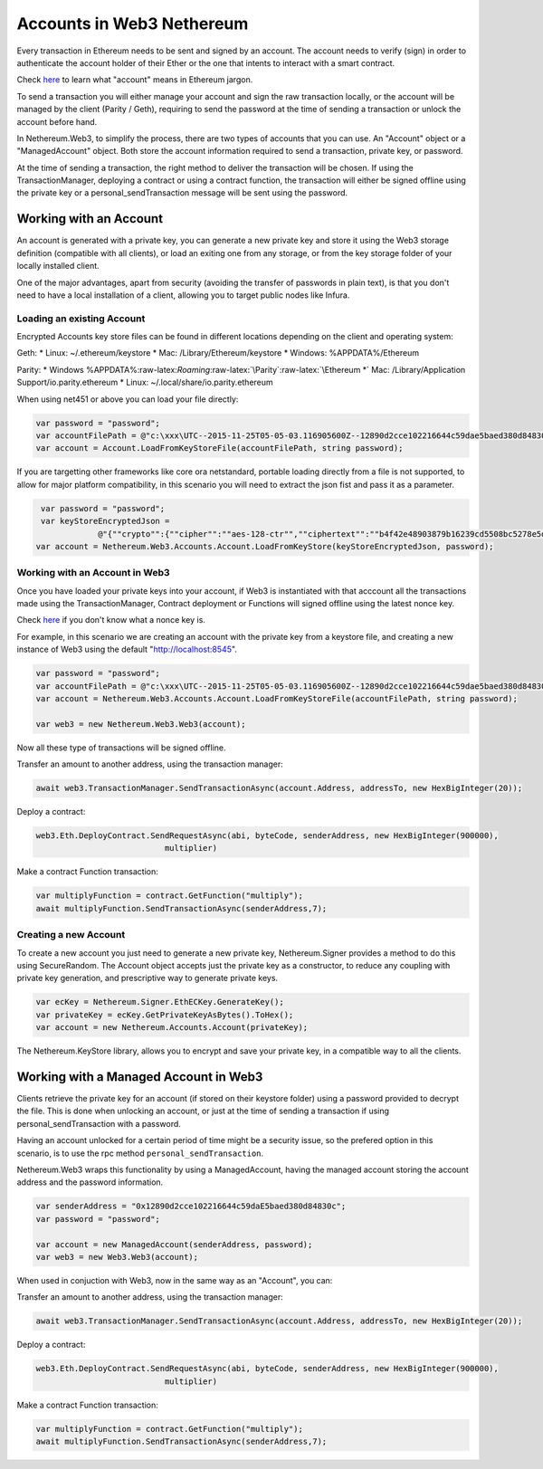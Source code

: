 Accounts in Web3 Nethereum
--------------------------

Every transaction in Ethereum needs to be sent and signed by an account.
The account needs to verify (sign) in order to authenticate the account
holder of their Ether or the one that intents to interact with a smart
contract.

Check `here </docs/Ethereum-glossary-for-newbies/account_.md>`__ to learn what "account" means in Ethereum jargon.
                                                                                                                  

To send a transaction you will either manage your account and sign the
raw transaction locally, or the account will be managed by the client
(Parity / Geth), requiring to send the password at the time of sending a
transaction or unlock the account before hand.

In Nethereum.Web3, to simplify the process, there are two types of
accounts that you can use. An "Account" object or a "ManagedAccount"
object. Both store the account information required to send a
transaction, private key, or password.

At the time of sending a transaction, the right method to deliver the
transaction will be chosen. If using the TransactionManager, deploying a
contract or using a contract function, the transaction will either be
signed offline using the private key or a personal\_sendTransaction
message will be sent using the password.

Working with an Account
~~~~~~~~~~~~~~~~~~~~~~~

An account is generated with a private key, you can generate a new
private key and store it using the Web3 storage definition (compatible
with all clients), or load an exiting one from any storage, or from the
key storage folder of your locally installed client.

One of the major advantages, apart from security (avoiding the transfer
of passwords in plain text), is that you don't need to have a local
installation of a client, allowing you to target public nodes like
Infura.

Loading an existing Account
^^^^^^^^^^^^^^^^^^^^^^^^^^^

Encrypted Accounts key store files can be found in different locations
depending on the client and operating system:

Geth: \* Linux: ~/.ethereum/keystore \* Mac: /Library/Ethereum/keystore
\* Windows: %APPDATA%/Ethereum

Parity: \* Windows
%APPDATA%:raw-latex:`\Roaming`:raw-latex:`\Parity`:raw-latex:`\Ethereum
*` Mac: /Library/Application Support/io.parity.ethereum \* Linux:
~/.local/share/io.parity.ethereum

When using net451 or above you can load your file directly:

.. code:: csharp

    var password = "password";
    var accountFilePath = @"c:\xxx\UTC--2015-11-25T05-05-03.116905600Z--12890d2cce102216644c59dae5baed380d84830c";
    var account = Account.LoadFromKeyStoreFile(accountFilePath, string password);

If you are targetting other frameworks like core ora netstandard,
portable loading directly from a file is not supported, to allow for
major platform compatibility, in this scenario you will need to extract
the json fist and pass it as a parameter.

.. code:: csharp

     var password = "password";
     var keyStoreEncryptedJson =
                 @"{""crypto"":{""cipher"":""aes-128-ctr"",""ciphertext"":""b4f42e48903879b16239cd5508bc5278e5d3e02307deccbec25b3f5638b85f91"",""cipherparams"":{""iv"":""dc3f37d304047997aa4ef85f044feb45""},""kdf"":""scrypt"",""mac"":""ada930e08702b89c852759bac80533bd71fc4c1ef502291e802232b74bd0081a"",""kdfparams"":{""n"":65536,""r"":1,""p"":8,""dklen"":32,""salt"":""2c39648840b3a59903352b20386f8c41d5146ab88627eaed7c0f2cc8d5d95bd4""}},""id"":""19883438-6d67-4ab8-84b9-76a846ce544b"",""address"":""12890d2cce102216644c59dae5baed380d84830c"",""version"":3}";
    var account = Nethereum.Web3.Accounts.Account.LoadFromKeyStore(keyStoreEncryptedJson, password);

Working with an Account in Web3
^^^^^^^^^^^^^^^^^^^^^^^^^^^^^^^

Once you have loaded your private keys into your account, if Web3 is
instantiated with that acccount all the transactions made using the
TransactionManager, Contract deployment or Functions will signed offline
using the latest nonce key.

Check `here </docs/Ethereum-glossary-for-newbies/nonce.md>`__ if you don't know what a nonce key is.
                                                                                                    

For example, in this scenario we are creating an account with the
private key from a keystore file, and creating a new instance of Web3
using the default "http://localhost:8545".

.. code:: csharp

    var password = "password";
    var accountFilePath = @"c:\xxx\UTC--2015-11-25T05-05-03.116905600Z--12890d2cce102216644c59dae5baed380d84830c";
    var account = Nethereum.Web3.Accounts.Account.LoadFromKeyStoreFile(accountFilePath, string password);

    var web3 = new Nethereum.Web3.Web3(account);

Now all these type of transactions will be signed offline.

Transfer an amount to another address, using the transaction manager:

.. code:: csharp

    await web3.TransactionManager.SendTransactionAsync(account.Address, addressTo, new HexBigInteger(20));

Deploy a contract:

.. code:: csharp

     web3.Eth.DeployContract.SendRequestAsync(abi, byteCode, senderAddress, new HexBigInteger(900000),
                                multiplier)

Make a contract Function transaction:

.. code:: csharp

    var multiplyFunction = contract.GetFunction("multiply");
    await multiplyFunction.SendTransactionAsync(senderAddress,7);

Creating a new Account
^^^^^^^^^^^^^^^^^^^^^^

To create a new account you just need to generate a new private key,
Nethereum.Signer provides a method to do this using SecureRandom. The
Account object accepts just the private key as a constructor, to reduce
any coupling with private key generation, and prescriptive way to
generate private keys.

.. code:: csharp

    var ecKey = Nethereum.Signer.EthECKey.GenerateKey();
    var privateKey = ecKey.GetPrivateKeyAsBytes().ToHex();
    var account = new Nethereum.Accounts.Account(privateKey);

The Nethereum.KeyStore library, allows you to encrypt and save your
private key, in a compatible way to all the clients.

Working with a Managed Account in Web3
~~~~~~~~~~~~~~~~~~~~~~~~~~~~~~~~~~~~~~

Clients retrieve the private key for an account (if stored on their
keystore folder) using a password provided to decrypt the file. This is
done when unlocking an account, or just at the time of sending a
transaction if using personal\_sendTransaction with a password.

Having an account unlocked for a certain period of time might be a
security issue, so the prefered option in this scenario, is to use the
rpc method ``personal_sendTransaction``.

Nethereum.Web3 wraps this functionality by using a ManagedAccount,
having the managed account storing the account address and the password
information.

.. code:: csharp

    var senderAddress = "0x12890d2cce102216644c59daE5baed380d84830c";
    var password = "password";

    var account = new ManagedAccount(senderAddress, password);
    var web3 = new Web3.Web3(account);

When used in conjuction with Web3, now in the same way as an "Account",
you can:

Transfer an amount to another address, using the transaction manager:

.. code:: csharp

    await web3.TransactionManager.SendTransactionAsync(account.Address, addressTo, new HexBigInteger(20));

Deploy a contract:

.. code:: csharp

     web3.Eth.DeployContract.SendRequestAsync(abi, byteCode, senderAddress, new HexBigInteger(900000),
                                multiplier)

Make a contract Function transaction:

.. code:: csharp

    var multiplyFunction = contract.GetFunction("multiply");
    await multiplyFunction.SendTransactionAsync(senderAddress,7);
